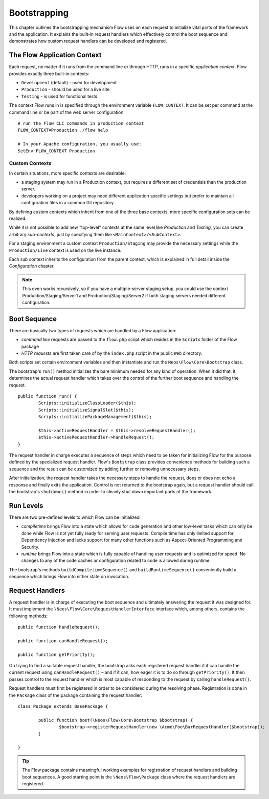 .. _ch-bootstrapping:

=============
Bootstrapping
=============

.. sectionauthor:: Robert Lemke <robert@neos.io>

This chapter outlines the bootstrapping mechanism Flow uses on each request
to initialize vital parts of the framework and the application. It explains
the built-in request handlers which effectively control the boot sequence and
demonstrates how custom request handlers can be developed and registered.

The Flow Application Context
============================

Each request, no matter if it runs from the command line or through HTTP,
runs in a specific *application context*. Flow provides exactly three built-in
contexts:

* ``Development`` (default) - used for development
* ``Production`` - should be used for a live site
* ``Testing`` - is used for functional tests

The context Flow runs in is specified through the environment variable
``FLOW_CONTEXT``. It can be set per command at the command line or be part of the
web server configuration::

	# run the Flow CLI commands in production context
	FLOW_CONTEXT=Production ./flow help

	# In your Apache configuration, you usually use:
	SetEnv FLOW_CONTEXT Production

Custom Contexts
---------------

In certain situations, more specific contexts are desirable:

* a staging system may run in a Production context, but requires a different set of
  credentials than the production server.
* developers working on a project may need different application specific settings
  but prefer to maintain all configuration files in a common Git repository.

By defining custom contexts which inherit from one of the three base contexts,
more specific configuration sets can be realized.

While it is not possible to add new "top-level" contexts at the same level like
*Production* and *Testing*, you can create arbitrary *sub-contexts*, just by
specifying them like ``<MainContext>/<SubContext>``.

For a staging environment a custom context ``Production/Staging`` may provide the
necessary settings while the ``Production/Live`` context is used on the live instance.

Each sub context inherits the configuration from the parent context, which is
explained in full detail inside the *Configuration* chapter.

.. note:: This even works recursively, so if you have a multiple-server staging
          setup, you could use the context Production/Staging/Server1 and
          Production/Staging/Server2 if both staging servers needed different
          configuration.

Boot Sequence
=============

There are basically two types of requests which are handled by a Flow
application:

* *command line* requests are passed to the ``flow.php`` script which
  resides in the ``Scripts`` folder of the Flow package
* *HTTP requests* are first taken care of by the ``index.php`` script
  in the public ``Web`` directory.

Both scripts set certain environment variables and then instantiate and run the
``Neos\Flow\Core\Bootstrap`` class.

The bootstrap's ``run()`` method initializes the bare minimum needed for any
kind of operation. When it did that, it determines the actual request
handler which takes over the control of the further boot sequence and
handling the request.

::

	public function run() {
		Scripts::initializeClassLoader($this);
		Scripts::initializeSignalSlot($this);
		Scripts::initializePackageManagement($this);

		$this->activeRequestHandler = $this->resolveRequestHandler();
		$this->activeRequestHandler->handleRequest();
	}

The request handler in charge executes a sequence of steps which need to be
taken for initializing Flow for the purpose defined by the specialized
request handler. Flow's ``Bootstrap`` class provides convenience methods for
building such a sequence and the result can be customized by adding further
or removing unnecessary steps.

After initialization, the request handler takes the necessary steps to handle
the request, does or does not echo a response and finally exits the
application. Control is not returned to the bootstrap again, but a request
handler should call the bootstrap's ``shutdown()`` method in order to cleanly
shut down important parts of the framework.

Run Levels
==========

There are two pre-defined levels to which Flow can be initialized:

* *compiletime* brings Flow into a state which allows for code generation
  and other low-level tasks which can only be done while Flow is not yet
  fully ready for serving user requests. Compile time has only limited support
  for Dependency Injection and lacks support for many other functions such as
  Aspect-Oriented Programming and Security.

* *runtime* brings Flow into a state which is fully capable of handling user
  requests and is optimized for speed. No changes to any of the code caches
  or configuration related to code is allowed during runtime.

The bootstrap's methods ``buildCompiletimeSequence()`` and
``buildRuntimeSequence()`` conveniently build a sequence which brings Flow
into either state on invocation.

Request Handlers
================

A request handler is in charge of executing the boot sequence and ultimately
answering the request it was designed for. It must implement the
``\Neos\Flow\Core\RequestHandlerInterface`` interface which,
among others, contains the following methods::

	public function handleRequest();

	public function canHandleRequest();

	public function getPriority();

On trying to find a suitable request handler, the bootstrap asks each
registered request handler if it can handle the current request
using ``canHandleRequest()`` – and if it can,
how eager it is to do so through ``getPriority()``. It then passes control to the
request handler which is most capable of responding to the request by
calling ``handleRequest()``.

Request handlers must first be registered in order to be considered during the
resolving phase. Registration is done in the ``Package`` class of the package
containing the request handler::

	class Package extends BasePackage {

		public function boot(\Neos\Flow\Core\Bootstrap $bootstrap) {
			$bootstrap->registerRequestHandler(new \Acme\Foo\BarRequestHandler($bootstrap));
		}

	}

.. tip::

	The Flow package contains meaningful working examples for registration of
	request handlers and building boot sequences. A good starting point is
	the ``\Neos\Flow\Package`` class where the request handlers are
	registered.
